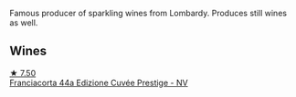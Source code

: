 Famous producer of sparkling wines from Lombardy. Produces still wines as well.

** Wines

#+begin_export html
<div class="flex-container">
  <a class="flex-item flex-item-left" href="/wines/85cd7ff2-5bd7-4964-ac75-d942c480bf92.html">
    <img class="flex-bottle" src="/images/85/cd7ff2-5bd7-4964-ac75-d942c480bf92/2022-11-22-11-36-48-11465561-A32F-4CED-9178-2B7621F8CBB7-1-105-c.webp"></img>
    <section class="h">★ 7.50</section>
    <section class="h text-bolder">Franciacorta 44a Edizione Cuvée Prestige - NV</section>
  </a>

</div>
#+end_export

